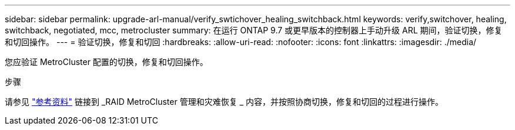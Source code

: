 ---
sidebar: sidebar 
permalink: upgrade-arl-manual/verify_swtichover_healing_switchback.html 
keywords: verify,switchover, healing, switchback, negotiated, mcc, metrocluster 
summary: 在运行 ONTAP 9.7 或更早版本的控制器上手动升级 ARL 期间，验证切换，修复和切回操作。 
---
= 验证切换，修复和切回
:hardbreaks:
:allow-uri-read: 
:nofooter: 
:icons: font
:linkattrs: 
:imagesdir: ./media/


[role="lead"]
您应验证 MetroCluster 配置的切换，修复和切回操作。

.步骤
请参见 link:other_references.html["参考资料"] 链接到 _RAID MetroCluster 管理和灾难恢复 _ 内容，并按照协商切换，修复和切回的过程进行操作。
